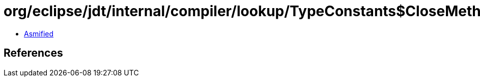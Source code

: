 = org/eclipse/jdt/internal/compiler/lookup/TypeConstants$CloseMethodRecord.class

 - link:TypeConstants$CloseMethodRecord-asmified.java[Asmified]

== References


